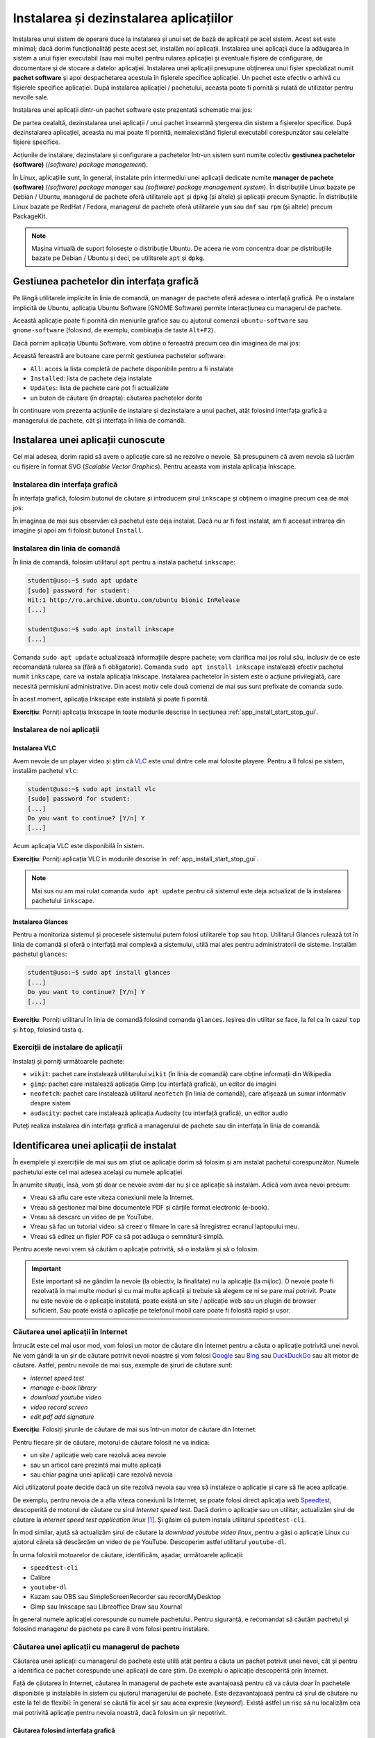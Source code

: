 .. _app_install_install_uninstall:

Instalarea și dezinstalarea aplicațiilor
========================================

Instalarea unui sistem de operare duce la instalarea și unui set de bază de aplicații pe acel sistem.
Acest set este minimal; dacă dorim funcționalități peste acest set, instalăm noi aplicații.
Instalarea unei aplicații duce la adăugarea în sistem a unui fișier executabil (sau mai multe) pentru rularea aplicației și eventuale fișiere de configurare, de documentare și de stocare a datelor aplicației.
Instalarea unei aplicații presupune obținerea unui fișier specializat numit **pachet software** și apoi despachetarea acestuia în fișierele specifice aplicației.
Un pachet este efectiv o arhivă cu fișierele specifice aplicației.
După instalarea aplicației / pachetului, aceasta poate fi pornită și rulată de utilizator pentru nevoile sale.

Instalarea unei aplicații dintr-un pachet software este prezentată schematic mai jos:

.. ditaa::


    +---------------------------+                    +---------------------------+
    |cGRE                       |                    |cPNK                       |
    |                           |                    |                           |
    |/-----------------------\  |                    |/-----------------------\  |
    ||                       |  |                    ||                       |  |
    ||  fișiere executabile  |  +------------------->||  fișiere executabile  |  |
    ||{d}                    |  |                    ||{d}                    |  |
    |\-----------------------/  |                    |\-----------------------/  |
    |                           |                    |                           |
    |/-----------------------\  |                    |/-----------------------\  |
    ||                       |  |                    ||                       |  |
    ||fișiere de configurare |  +------------------->||fișiere de configurare |  |
    ||{d}                    |  |                    ||{d}                    |  |
    |\-----------------------/  |                    |\-----------------------/  |
    |                           |                    |                           |
    |/-----------------------\  |                    |/-----------------------\  |
    ||                       |  |                    ||                       |  |
    ||      documentație     |  +------------------->||      documentație     |  |
    ||{d}                    |  |                    ||{d}                    |  |
    |\-----------------------/  |                    |\-----------------------/  |
    |                           |                    |                           |
    |/-----------------------\  |                    |/-----------------------\  |
    ||                       |  |                    ||                       |  |
    ||         date          |  +------------------->||         date          |  |
    ||{d}                    |  |                    ||{d}                    |  |
    |\-----------------------/  |                    |\-----------------------/  |
    |                           |                    |                           |
    |      pachet software      |                    |   sistemul de fișiere     |
    |                           |                    |                           |
    |                        {d}|                    |                        {s}|
    +---------------------------+                    +---------------------------+

De partea cealaltă, dezinstalarea unei aplicații / unui pachet înseamnă ștergerea din sistem a fișierelor specifice.
După dezinstalarea aplicației, aceasta nu mai poate fi pornită, nemaiexistând fișierul executabil corespunzător sau celelalte fișiere specifice.

Acțiunile de instalare, dezinstalare și configurare a pachetelor într-un sistem sunt numite colectiv **gestiunea pachetelor (software)** (*(software) package management*).

În Linux, aplicațiile sunt, în general, instalate prin intermediul unei aplicații dedicate numite **manager de pachete (software)** (*(software) package manager* sau *(software) package management system*).
În distribuțiile Linux bazate pe Debian / Ubuntu, managerul de pachete oferă utilitarele ``apt`` și ``dpkg`` (și altele) și aplicații precum Synaptic.
În distribuțiile Linux bazate pe RedHat / Fedora, managerul de pachete oferă utilitarele ``yum`` sau ``dnf`` sau ``rpm`` (și altele) precum PackageKit.

.. note::

    Mașina virtuală de suport folosește o distribuție Ubuntu.
    De aceea ne vom concentra doar pe distribuțiile bazate pe Debian / Ubuntu și deci, pe utilitarele ``apt`` și ``dpkg``.

.. _app_install_install_uninstall_gui:

Gestiunea pachetelor din interfața grafică
------------------------------------------

Pe lângă utilitarele implicite în linia de comandă, un manager de pachete oferă adesea o interfață grafică.
Pe o instalare implicită de Ubuntu, aplicația Ubuntu Software (GNOME Software) permite interacțiunea cu managerul de pachete.

Această aplicație poate fi pornită din meniurile grafice sau cu ajutorul comenzii ``ubuntu-software`` sau ``gnome-software`` (folosind, de exemplu, combinația de taste ``Alt+F2``).

Dacă pornim aplicația Ubuntu Software, vom obține o fereastră precum cea din imaginea de mai jos:

.. image:: img/ubuntu-software.png
    :width: 600px
    :align: center
    :alt: Ubuntu Software

Această fereastră are butoane care permit gestiunea pachetelor software:

* ``All``: acces la lista completă de pachete disponibile pentru a fi instalate
* ``Installed``: lista de pachete deja instalate
* ``Updates``: lista de pachete care pot fi actualizate
* un buton de căutare (în dreapta): căutarea pachetelor dorite

În continuare vom prezenta acțiunile de instalare și dezinstalare a unui pachet, atât folosind interfața grafică a managerului de pachete, cât și interfața în linia de comandă.

Instalarea unei aplicații cunoscute
-----------------------------------

Cel mai adesea, dorim rapid să avem o aplicație care să ne rezolve o nevoie.
Să presupunem că avem nevoia să lucrăm cu fișiere în format SVG (*Scalable Vector Graphics*).
Pentru aceasta vom instala aplicația Inkscape.

Instalarea din interfața grafică
^^^^^^^^^^^^^^^^^^^^^^^^^^^^^^^^

În interfața grafică, folosim butonul de căutare și introducem șirul ``inkscape`` și obținem o imagine precum cea de mai jos:

.. image:: img/install-inkscape.png
    :width: 600px
    :align: center
    :alt: Instalarea Inkscape

În imaginea de mai sus observăm că pachetul este deja instalat.
Dacă nu ar fi fost instalat, am fi accesat intrarea din imagine și apoi am fi folosit butonul ``Install``.

Instalarea din linia de comandă
^^^^^^^^^^^^^^^^^^^^^^^^^^^^^^^

În linia de comandă, folosim utilitarul ``apt`` pentru a instala pachetul ``inkscape``:

.. code-block:: bash

    student@uso:~$ sudo apt update
    [sudo] password for student:
    Hit:1 http://ro.archive.ubuntu.com/ubuntu bionic InRelease
    [...]

    student@uso:~$ sudo apt install inkscape
    [...]

Comanda ``sudo apt update`` actualizează informațiile despre pachete; vom clarifica mai jos rolul său, inclusiv de ce este recomandată rularea sa (fără a fi obligatorie).
Comanda ``sudo apt install inkscape`` instalează efectiv pachetul numit ``inkscape``, care va instala aplicația Inkscape.
Instalarea pachetelor în sistem este o acțiune privilegiată, care necesită permisiuni administrative.
Din acest motiv cele două comenzi de mai sus sunt prefixate de comanda ``sudo``.

În acest moment, aplicația Inkscape este instalată și poate fi pornită.

**Exercițiu**: Porniți aplicația Inkscape în toate modurile descrise în secțiunea :ref:`app_install_start_stop_gui`.

Instalarea de noi aplicații
^^^^^^^^^^^^^^^^^^^^^^^^^^^

Instalarea VLC
""""""""""""""

Avem nevoie de un player video și știm că `VLC <https://www.videolan.org/vlc/index.html>`_ este unul dintre cele mai folosite playere.
Pentru a îl folosi pe sistem, instalăm pachetul ``vlc``:

.. code-block:: bash

    student@uso:~$ sudo apt install vlc
    [sudo] password for student:
    [...]
    Do you want to continue? [Y/n] Y
    [...]

Acum aplicația VLC este disponibilă în sistem.

**Exercițiu**: Porniți aplicația VLC în modurile descrise în :ref:`app_install_start_stop_gui`.

.. note::

    Mai sus nu am mai rulat comanda ``sudo apt update`` pentru că sistemul este deja actualizat de la instalarea pachetului ``inkscape``.

Instalarea Glances
""""""""""""""""""

Pentru a monitoriza sistemul și procesele sistemului putem folosi utilitarele ``top`` sau ``htop``.
Utilitarul Glances rulează tot în linia de comandă și oferă o interfață mai complexă a sistemului, utilă mai ales pentru administratorii de sisteme.
Instalăm pachetul ``glances``:

.. code-block:: bash

    student@uso:~$ sudo apt install glances
    [...]
    Do you want to continue? [Y/n] Y
    [...]

**Exercițiu**: Porniți utilitarul în linia de comandă folosind comanda ``glances``.
Ieșirea din utilitar se face, la fel ca în cazul ``top`` și ``htop``, folosind tasta ``q``.

Exerciții de instalare de aplicații
^^^^^^^^^^^^^^^^^^^^^^^^^^^^^^^^^^^

Instalați și porniți următoarele pachete:

* ``wikit``: pachet care instalează utilitarului ``wikit`` (în linia de comandă) care obține informații din Wikipedia
* ``gimp``: pachet care instalează aplicația Gimp (cu interfață grafică), un editor de imagini
* ``neofetch``: pachet care instalează utilitarul ``neofetch`` (în linia de comandă), care afișează un sumar informativ despre sistem
* ``audacity``: pachet care instalează aplicația Audacity (cu interfață grafică), un editor audio

Puteți realiza instalarea din interfața grafică a managerului de pachete sau din interfața în linia de comandă.

.. _app_install_uninstall_identify:

Identificarea unei aplicații de instalat
----------------------------------------

În exemplele și exercițiile de mai sus am știut ce aplicație dorim să folosim și am instalat pachetul corespunzător.
Numele pachetului este cel mai adesea același cu numele aplicației.

În anumite situații, însă, vom ști doar ce nevoie avem dar nu și ce aplicație să instalăm.
Adică vom avea nevoi precum:

* Vreau să aflu care este viteza conexiunii mele la Internet.
* Vreau să gestionez mai bine documentele PDF și cărțile format electronic (e-book).
* Vreau să descarc un video de pe YouTube.
* Vreau să fac un tutorial video: să creez o filmare în care să înregistrez ecranul laptopului meu.
* Vreau să editez un fișier PDF ca să pot adăuga o semnătură simplă.

Pentru aceste nevoi vrem să căutăm o aplicație potrivită, să o instalăm și să o folosim.

.. important::

    Este important să ne gândim la nevoie (la obiectiv, la finalitate) nu la aplicație (la mijloc).
    O nevoie poate fi rezolvată în mai multe moduri și cu mai multe aplicații și trebuie să alegem ce ni se pare mai potrivit.
    Poate nu este nevoie de o aplicație instalată, poate există un site / aplicație web sau un plugin de browser suficient.
    Sau poate există o aplicație pe telefonul mobil care poate fi folosită rapid și ușor.

Căutarea unei aplicații în Internet
^^^^^^^^^^^^^^^^^^^^^^^^^^^^^^^^^^^

Întrucât este cel mai ușor mod, vom folosi un motor de căutare din Internet pentru a căuta o aplicație potrivită unei nevoi.
Ne vom gândi la un șir de căutare potrivit nevoii noastre și vom folosi `Google <https://www.google.com/>`_ sau `Bing <https://www.bing.com/>`_ sau `DuckDuckGo <https://duckduckgo.com/>`_ sau alt motor de căutare.
Astfel, pentru nevoile de mai sus, exemple de șiruri de căutare sunt:

* *internet speed test*
* *manage e-book library*
* *download youtube video*
* *video record screen*
* *edit pdf add signature*

**Exercițiu**: Folosiți șirurile de căutare de mai sus într-un motor de căutare din Internet.

Pentru fiecare șir de căutare, motorul de căutare folosit ne va indica:

* un site / aplicație web care rezolvă acea nevoie
* sau un articol care prezintă mai multe aplicații
* sau chiar pagina unei aplicații care rezolvă nevoia

Aici utilizatorul poate decide dacă un site rezolvă nevoia sau vrea să instaleze o aplicație și care să fie acea aplicație.

De exemplu, pentru nevoia de a afla viteza conexiunii la Internet, se poate folosi direct aplicația web `Speedtest <https://www.speedtest.net/>`_, descoperită de motorul de căutare cu șirul *Internet speed test*.
Dacă dorim o aplicație sau un utilitar, actualizăm șirul de căutare la *internet speed test application linux* [#linux_search]_.
Și găsim că putem instala utilitarul ``speedtest-cli``.

În mod similar, ajută să actualizăm șirul de căutare la *download youtube video linux*, pentru a găsi o aplicație Linux cu ajutorul căreia să descărcăm un video de pe YouTube.
Descoperim astfel utilitarul ``youtube-dl``.

În urma folosirii motoarelor de căutare, identificăm, așadar, următoarele aplicații:

* ``speedtest-cli``
* Calibre
* ``youtube-dl``
* Kazam sau OBS sau SimpleScreenRecorder sau recordMyDesktop
* Gimp sau Inkscape sau Libreoffice Draw sau Xournal

În general numele aplicației corespunde cu numele pachetului.
Pentru siguranță, e recomandat să căutăm pachetul și folosind managerul de pachete pe care îl vom folosi pentru instalare.

Căutarea unei aplicații cu managerul de pachete
^^^^^^^^^^^^^^^^^^^^^^^^^^^^^^^^^^^^^^^^^^^^^^^

Căutarea unei aplicații cu managerul de pachete este utilă atât pentru a căuta un pachet potrivit unei nevoi, cât și pentru a identifica ce pachet corespunde unei aplicații de care știm.
De exemplu o aplicație descoperită prin Internet.

Față de căutarea în Internet, căutarea în managerul de pachete este avantajoasă pentru că va căuta doar în pachetele disponibile și instalabile în sistem cu ajutorul managerului de pachete.
Este dezavantajoasă pentru că șirul de căutare nu este la fel de flexibil: în general se căută fix acel șir sau acea expresie (*keyword*).
Există astfel un risc să nu localizăm cea mai potrivită aplicație pentru nevoia noastră, dacă folosim un șir nepotrivit.

Căutarea folosind interfața grafică
"""""""""""""""""""""""""""""""""""

Pentru căutare putem folosi interfața grafică a managerului de pachete, ca în imaginea de mai jos:

.. image:: img/search-e-book-gui.png
    :width: 600px
    :align: center
    :alt: Căutarea unui pachet

În imaginea de mai sus, am folosit șirul de căutare ``e-book`` pentru a găsi aplicațiile instalabile în sistem care se referă la cărți în format electronic.

Căutarea folosind linia de comandă
""""""""""""""""""""""""""""""""""

În linia de comandă putem folosi șirul de căutare ca argument pentru comanda ``apt search``:

.. code-block:: bash

    student@uso:~$ apt search e-book
    Sorting... Done
    Full Text Search... Done
    calibre/bionic,bionic 3.21.0+dfsg-1build1 all
      powerful and easy to use e-book manager
    [...]
    fbreader/bionic 0.12.10dfsg2-2 amd64
      e-book reader
    [...]

În rezultatul comenzii de mai sus [#aptsearch]_ apar aplicațiile care au legătură cu șirul ``e-book``, printre care și Calibre, aplicație pe care am descoperit-o și folosind căutarea în Internet și interfața grafică.

Putem folosi șirul de căutare ``e-book manager`` pentru a simplifica rezultatele obținute:

.. code-block:: bash

    student@uso:~$ apt search e-book manager
    Sorting... Done
    Full Text Search... Done
    calibre/bionic,bionic 3.21.0+dfsg-1build1 all
      powerful and easy to use e-book manager

    calibre-bin/bionic 3.21.0+dfsg-1build1 amd64
      powerful and easy to use e-book manager

Exerciții de căutare și instalare
^^^^^^^^^^^^^^^^^^^^^^^^^^^^^^^^^

Căutați aplicațiile potrivite pentru următoarele nevoi:

* Vreau să editez un fișier video.
* Vreau să-mi organizez sarcinile / taskurile.
* Vreau să-mi organizez rețetele de mâncare.

Folosiți atât căutarea în Internet, cât și căutarea folosind managerul de pachete (interfața grafică și/sau în linia de comandă).

Instalați, porniți și folosiți aplicațiile găsite.

Exercițiu: Căutarea și instalarea unei aplicații pentru o nevoie proprie
""""""""""""""""""""""""""""""""""""""""""""""""""""""""""""""""""""""""

Gândiți-vă la nevoi pe care le aveți și căutați aplicații corespunzătoare pentru acele nevoi.
Instalați, porniți și folosiți aplicațiile găsite.

.. note::

    Găsiți pe Internet liste de aplicații recomandate să fie instalate și folosite.
    De exemplu https://itsfoss.com/essential-linux-applications/ conține o listă de aplicații considerate esențiale în Linux.
    Iar https://github.com/agarrharr/awesome-cli-apps conține o listă extinsă de aplicații utile în linia de comandă.

Dezinstalarea aplicațiilor
--------------------------

Dacă nu mai folosim o aplicație și dorim să eliberăm spațiul ocupat pe disc, putem opta pentru a dezinstala o aplicație.
Dezinstalarea înseamnă că toate fișierele corespunzătoare aplicației vor fi șterse de pe disc.

Acțiunea de dezinstalare este mai rară.
Beneficiul principal al dezinstalării este eliberarea spațiului ocupat pe disc de fișiere corespunzătoare aplicației.
Dar pentru că spațiul pe disc este suficient, apelăm mai rar la această acțiune.

La fel ca în cazul instalării, o aplicație poate fi instalată sau dezinstalată din interfața grafică a managerului de pachete sau din cea în linia de comandă.
Dezinstalarea poate fi făcută din interfața în linia de comandă chiar dacă aplicația a fost instalată din interfața grafică și invers.

La fel ca în cazul instalării, acțiunea de dezinstalare este privilegiată.

Dezinstalarea din interfața grafică
^^^^^^^^^^^^^^^^^^^^^^^^^^^^^^^^^^^

Dezinstalarea din interfața grafică se face din tabul ``Installed`` al ferestrei managerului de pachete, ca în imaginea de mai jos:

.. image:: img/list-installed.png
    :width: 600px
    :align: center
    :alt: Afișarea pachetelor instalate

Se folosește apoi butonul ``Remove`` pentru a porni dezinstalarea aplicației.

Sau se poate căuta respectiva aplicație și apoi se poate dezinstala, ca în imaginea de mai jos:

.. image:: img/uninstall-inkscape.png
    :width: 600px
    :align: center
    :alt: Dezinstalarea Inkscape

Dezinstalarea din linia de comandă
^^^^^^^^^^^^^^^^^^^^^^^^^^^^^^^^^^

Dezinstalarea din linia de comandă se face cu o comandă precum:

.. code-block::

    student@uso:~$ sudo apt remove neofetch
    [sudo] password for student:
    Reading package lists... Done
    Building dependency tree
    Reading state information... Done
    The following packages will be REMOVED:
      neofetch
    0 upgraded, 0 newly installed, 1 to remove and 311 not upgraded.
    After this operation, 365 kB disk space will be freed.
    Do you want to continue? [Y/n] Y
    (Reading database ... 199030 files and directories currently installed.)
    Removing neofetch (3.4.0-1) ...
    Processing triggers for man-db (2.8.3-2) ...

În comanda de mai sus, am dezinstalat pachetul ``neofetch``.
Comanda de dezinstalare (``apt remove``) a fost prefixată de comanda ``sudo`` pentru că este vorba de o acțiune privilegiată.
La dezinstalare se cere confirmarea că dorim dezinstalarea pachetului.

În urma acestei acțiuni, fișierele corespunzătoare pachetului ``neofetch`` au fost șterse, incluzând fișierul executabil corespunzător.
Acum nu mai avem acces la utilitar și comanda ``neofetch`` va eșua.

Comanda ``apt remove`` șterge fișierele corespunzătoare pachetului, dar lasă anumite fișiere de configurare modificate de utilizator.
Aceasta pentru a permite ca o instalare ulterioară să refolosească vechea configurare.
Dacă dorim ștergerea inclusiv a fișierelor de configurare modificate, folosim comanda:

.. code-block::

    student@uso:~$ sudo apt purge neofetch
    [sudo] password for student:
    Reading package lists... Done
    Building dependency tree
    Reading state information... Done
    The following packages will be REMOVED:
      neofetch*
    0 upgraded, 0 newly installed, 1 to remove and 311 not upgraded.
    After this operation, 0 B of additional disk space will be used.
    Do you want to continue? [Y/n] Y
    (Reading database ... 198873 files and directories currently installed.)
    Purging configuration files for neofetch (3.4.0-1) ...

Comanda de mai sus a șters fișierele de configurare pentru pachetul ``neofetch``.
Comanda ``apt purge`` poate fi folosită pentru a dezinstala pachete instalate, sau pentru a "curăța" (*purge*) pachete care au fost dezinstalate dar care mai au fișiere de configurare.

Exerciții de dezinstalare
^^^^^^^^^^^^^^^^^^^^^^^^^

Dezinstalați două dintre pachetele pe care le-ați instalat mai sus.
Dezinstalați primul pachet folosind interfața grafică a managerului de pachete.
Dezinstalați al doilea pachet folosind interfața în linia de comandă a managerului de pachete.

Actualizarea aplicațiilor
-------------------------

O aplicație este, în general, dezvoltată în continuu.
Dezvoltatorii aplicației adaugă noi funcționalități, sau rezolvă probleme de funcționare sau de securitate, sau fac aplicația mai robustă sau mai eficientă [#update]_.

La fel ca în cazul instalării și dezinstalării, actualizarea aplicațiilor duce la modificarea fișierelor din sistem, deci este o acțiune privilegiată.

Actualizarea individuală a unei aplicații
^^^^^^^^^^^^^^^^^^^^^^^^^^^^^^^^^^^^^^^^^

Dacă dorim actualizarea individuală a unui pachet, vom folosi o comandă precum:

.. code-block:: bash

    student@uso:~$ sudo apt install inkscape
    [sudo] password for student:
    Reading package lists... Done
    Building dependency tree
    Reading state information... Done
    inkscape is already the newest version (0.92.3-1).
    0 upgraded, 0 newly installed, 0 to remove and 311 not upgraded.

Când comanda ``apt install`` primește ca argument un pachet deja instalat, va verifica dacă există o versiune actualizată a acestuia.
În cazul de mai sus, versiunea instalată a pachetului ``inkscape`` (``0.92.3-1``) este cea mai nouă și nu este nevoie de actualizare.

Actualizarea tuturor aplicațiilor
^^^^^^^^^^^^^^^^^^^^^^^^^^^^^^^^^

Cel mai adesea, un utilizator va opta pentru actualizarea tuturor aplicațiilor sistemului, sau pe scurt, pentru actualizarea sistemului.
Acest lucru se întâmplă și pentru că sistemul notifică periodic utilizatorul de prezența unor versiuni noi de aplicații.

Când este cazul, utilizatorul poate folosi interfața grafică sau sau cea în linia de comandă a managerului de pachete pentru actualizarea sistemului.
De obicei, utilizatorul va folosi interfața grafică în momentul primirii unei notificări.

Pentru actualizarea sistemului din interfața în linia de comandă, vom folosi o comandă precum:

.. code-block:: bash

    student@uso:~$ sudo apt update
    [...]
    student@uso:~$ sudo apt upgrade
    [...]
    311 upgraded, 4 newly installed, 0 to remove and 0 not upgraded.
    Need to get 0 B/301 MB of archives.
    After this operation, 100 MB of additional disk space will be used.
    Do you want to continue? [Y/n] Y
    [...]

Folosind comanda ``apt upgrade`` actualizăm toate aplicațiile în sistem [#apt_upgrade]_.
Este recomandat să actualizăm informațiile interne despre pachetele sistemului folosind comanda ``apt update``.

Bune practici și greșeli comune
-------------------------------

Acțiuni neinteractive
^^^^^^^^^^^^^^^^^^^^^

Atunci când instalăm, dezinstalăm sau actualizăm pachete în linia de comandă, utilitarul ``apt`` solicită confirmare pentru executarea acțiunii.
Trebuie să introducem la tastatură ``Y`` (pentru *Yes*) sau doar să apăsăm ``Enter`` la un prompt precum cel de mai jos [#enter]_:

.. code-block:: bash

    Do you want to continue? [Y/n] Y

Această confirmare necesită intervenția utilizatorului.
Utilizatorul poate opta să nu mai fie cerută confirmare; sau poate să considere adăugarea unei comenzi într-un script neinteractiv.
Pentru aceasta, se poate folosi opțiunea ``-y`` la comandă ca mai jos:

  .. code-block:: bash

      student@uso:~$ sudo apt install -y neofetch
      student@uso:~$ sudo apt remove -y neofetch
      student@uso:~$ sudo apt upgrade -y

Folosirea opțiunii ``-y`` la oricare dintre comenzile de instalare, dezinstalare sau actualizare de pachete va duce la executarea acelei acțiuni în mod neinteractiv, fără nevoia de confirmare din partea utilizatorului.

.. important::

    Acțiunile de instalare, dezinstalare și actualizare de pachete pot duce la efecte nedorite precum dezinstalarea unei aplicații existente sau instalarea unui număr prea mare de aplicații dependente.
    De aceea, opțiunea ``-y`` trebuie folosită cu grijă și evitată în momentul în care efectuăm operații critice.

.. rubric:: Note de subsol

.. [#linux_search]

    În general, dacă dorim aplicații Linux, este de ajutor ca *linux* să fie parte din șirul de căutare folosit.

.. [#aptsearch]

    Comanda ``apt search`` nu este privilegiată (nu modifică informații critice în sistem) și nu trebuie prefixată de comanda ``sudo``.

.. [#update]

    Aducerea unei aplicații la o versiune mai nouă (*update* sau *upgrade*) are plusuri și minusuri.
    Avantajul este că noua versiune va avea cele mai noi funcționalități și va avea rezolvate probleme vechi de configurare.
    Dezavantajul este că noua versiune va fi mai puțin folosită și deci mai puțin stabilă, cu posible probleme noi de funcționare.
    În general este recomandat ca aplicațiile sistemului să fie actualizate (*up-to-date*) cu versiuni care au îmbunătățiri de funcționare sau securitate (*security updates*).
    Dacă se optează pentru cea mai recentă versiune a aplicației (posibil mai puțin stabilă), trebuie cântărit beneficiul adus de noile funcționalități față de posibilele probleme de funcționare.

    De obicei un utilizator obișnuit va opta pentru cea mai nouă versiune, fiind interesat în primul rând de cele mai noi funcționalități.
    Un administrator de sistem va opta pentru versiunile mai stabile care asigură o robustețe ridicată a sistemului.

.. [#apt_upgrade]

    Comanda ``apt upgrade`` face actualizare conservatoare a sistemului.
    Dacă un anumit pachet ar fi dezinstalat de acțiunea de actualizare a sistemului, pachetul nu va fi atins de managerul de pachete.
    Dacă dorim o actualizare completă a sistemului, incluzând dezinstalarea anumitor pachete (pentru că sunt incompatibile cu alte apchete), vom folosi comanda:

    .. code-block:: bash

        student@uso:~$ sudo apt full-upgrade

.. [#enter] De fapt, atunci când ni se prezintă un prompt de forma ``[Y/n]`` apăsarea tastei ``Enter`` este echivalentă cu introducerea tastei marcate cu literă mare (aici ``Y``). Dacă, de exemplu, ar fi fost un prompt de forma ``[y/N]``, apăsarea tastei ``Enter`` era echivalentă cu introducerea tastei ``N``.
